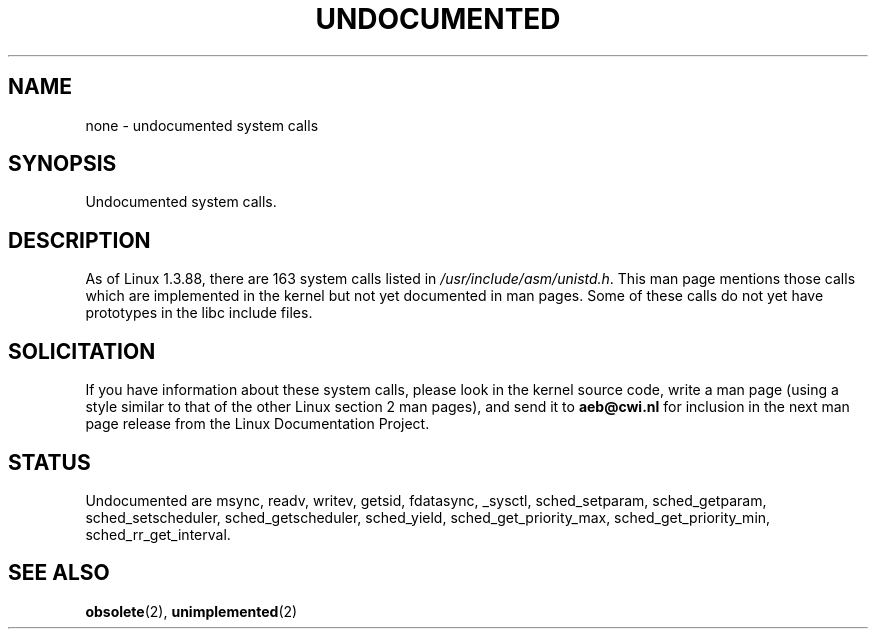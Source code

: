 .\" Hey Emacs! This file is -*- nroff -*- source.
.\"
.\" Copyright 1993 Rickard E. Faith (faith@cs.unc.edu)
.\"
.\" Permission is granted to make and distribute verbatim copies of this
.\" manual provided the copyright notice and this permission notice are
.\" preserved on all copies.
.\"
.\" Permission is granted to copy and distribute modified versions of this
.\" manual under the conditions for verbatim copying, provided that the
.\" entire resulting derived work is distributed under the terms of a
.\" permission notice identical to this one
.\" 
.\" Since the Linux kernel and libraries are constantly changing, this
.\" manual page may be incorrect or out-of-date.  The author(s) assume no
.\" responsibility for errors or omissions, or for damages resulting from
.\" the use of the information contained herein.  The author(s) may not
.\" have taken the same level of care in the production of this manual,
.\" which is licensed free of charge, as they might when working
.\" professionally.
.\" 
.\" Formatted or processed versions of this manual, if unaccompanied by
.\" the source, must acknowledge the copyright and authors of this work.
.\"
.\" Modified 15 April 1995 by Michael Chastain (mec@shell.portal.com):
.\"   Updated names and version numbers to Linux 1.2.4 / man-pages-1.6.
.\"   Moved unimplemented kernel calls to new man page.
.\"   Created new man page for obsolete calls, so don't talk about them here.
.\"   Removed BUGS as they've been fixed.
.\" Modified 10 June 1995 by Andries Brouwer (aeb@cwi.nl)
.\" Modified 22 July 1995 by Michael Chastain (mec@duracef.shout.net):
.\"   Updated for Linux 1.3.6 / man-pages-1.7.
.\" aeb, 950825: all system calls have been documented!
.\" aeb, 960414: this is true again.
.\" "
.TH UNDOCUMENTED 2 "12 April 1996" "Linux 1.3.86" "Linux Programmer's Manual"
.SH NAME
none \- undocumented system calls
.SH SYNOPSIS
Undocumented system calls.
.SH DESCRIPTION
As of Linux 1.3.88, there are 163 system calls listed in
.IR /usr/include/asm/unistd.h .
This man page mentions those calls which are implemented in the kernel
but not yet documented in man pages. 
Some of these calls do not yet have prototypes in the libc include files.
.SH SOLICITATION
If you have information about these system calls,
please look in the kernel source code, write a man page (using a style
similar to that of the other Linux section 2 man pages), and send it to
.B aeb@cwi.nl
for inclusion in the next man page release from the Linux Documentation
Project.
.SH STATUS
Undocumented are msync, readv, writev, getsid, fdatasync, _sysctl,
sched_setparam, sched_getparam, sched_setscheduler, sched_getscheduler,
sched_yield, sched_get_priority_max, sched_get_priority_min,
sched_rr_get_interval.
.SH SEE ALSO
.BR obsolete "(2), " unimplemented "(2)"
